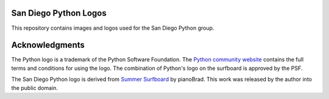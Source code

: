 San Diego Python Logos
======================

This repository contains images and logos used for the San Diego Python group.


Acknowledgments
===============

The Python logo is a trademark of the Python Software Foundation. The `Python
community website`_ contains the full terms and conditions for using the logo.
The combination of Python's logo on the surfboard is approved by the PSF.

.. _Python community website: http://www.python.org/community/logos/

The San Diego Python logo is derived from `Summer Surfboard`_ by pianoBrad. This
work was released by the author into the public domain.

.. _Summer Surfboard: http://openclipart.org/detail/70687/summer-surfboard-by-pianobrad
